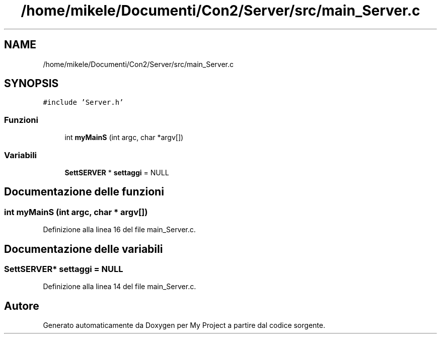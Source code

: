 .TH "/home/mikele/Documenti/Con2/Server/src/main_Server.c" 3 "Sab 19 Gen 2019" "My Project" \" -*- nroff -*-
.ad l
.nh
.SH NAME
/home/mikele/Documenti/Con2/Server/src/main_Server.c
.SH SYNOPSIS
.br
.PP
\fC#include 'Server\&.h'\fP
.br

.SS "Funzioni"

.in +1c
.ti -1c
.RI "int \fBmyMainS\fP (int argc, char *argv[])"
.br
.in -1c
.SS "Variabili"

.in +1c
.ti -1c
.RI "\fBSettSERVER\fP * \fBsettaggi\fP = NULL"
.br
.in -1c
.SH "Documentazione delle funzioni"
.PP 
.SS "int myMainS (int argc, char * argv[])"

.PP
Definizione alla linea 16 del file main_Server\&.c\&.
.SH "Documentazione delle variabili"
.PP 
.SS "\fBSettSERVER\fP* settaggi = NULL"

.PP
Definizione alla linea 14 del file main_Server\&.c\&.
.SH "Autore"
.PP 
Generato automaticamente da Doxygen per My Project a partire dal codice sorgente\&.
